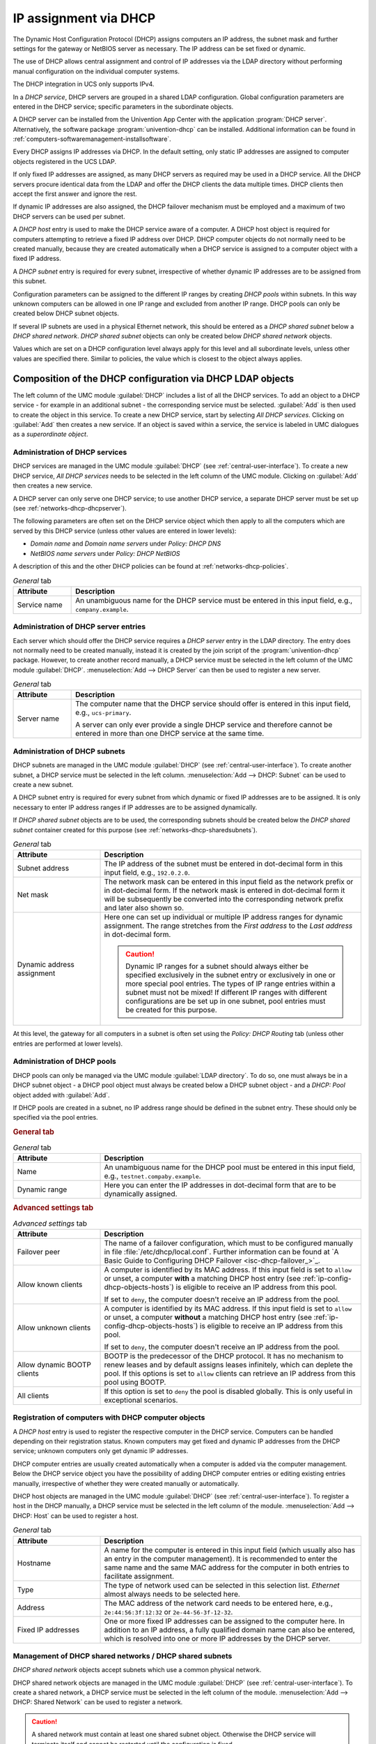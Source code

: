 .. _module-dhcp-dhcp:

IP assignment via DHCP
======================

The Dynamic Host Configuration Protocol (DHCP) assigns computers an IP address,
the subnet mask and further settings for the gateway or NetBIOS server as
necessary. The IP address can be set fixed or dynamic.

The use of DHCP allows central assignment and control of IP addresses via the
LDAP directory without performing manual configuration on the individual
computer systems.

The DHCP integration in UCS only supports IPv4.

In a *DHCP service*, DHCP servers are grouped in a shared LDAP configuration.
Global configuration parameters are entered in the DHCP service; specific
parameters in the subordinate objects.

A DHCP server can be installed from the Univention App Center with the
application :program:`DHCP server`. Alternatively, the software package
:program:`univention-dhcp` can be installed. Additional information can be
found in :ref:`computers-softwaremanagement-installsoftware`.

Every DHCP assigns IP addresses via DHCP. In the default setting, only static IP
addresses are assigned to computer objects registered in the UCS LDAP.

If only fixed IP addresses are assigned, as many DHCP servers as required may be
used in a DHCP service. All the DHCP servers procure identical data from the
LDAP and offer the DHCP clients the data multiple times. DHCP clients then
accept the first answer and ignore the rest.

If dynamic IP addresses are also assigned, the DHCP failover mechanism must be
employed and a maximum of two DHCP servers can be used per subnet.

A *DHCP host* entry is used to make the DHCP service aware of a computer. A DHCP
host object is required for computers attempting to retrieve a fixed IP address
over DHCP. DHCP computer objects do not normally need to be created manually,
because they are created automatically when a DHCP service is assigned to a
computer object with a fixed IP address.

A *DHCP subnet* entry is required for every subnet, irrespective of whether
dynamic IP addresses are to be assigned from this subnet.

Configuration parameters can be assigned to the different IP ranges by creating
*DHCP pools* within subnets. In this way unknown computers can be allowed in one
IP range and excluded from another IP range. DHCP pools can only be created
below DHCP subnet objects.

If several IP subnets are used in a physical Ethernet network, this should be
entered as a *DHCP shared subnet* below a *DHCP shared network*. *DHCP shared
subnet* objects can only be created below *DHCP shared network* objects.

Values which are set on a DHCP configuration level always apply for this level
and all subordinate levels, unless other values are specified there. Similar to
policies, the value which is closest to the object always applies.

.. _networks-dhcp-general:

Composition of the DHCP configuration via DHCP LDAP objects
-----------------------------------------------------------

The left column of the UMC module :guilabel:`DHCP` includes a list of all the
DHCP services. To add an object to a DHCP service - for example in an additional
subnet - the corresponding service must be selected. :guilabel:`Add` is then
used to create the object in this service. To create a new DHCP service, start
by selecting *All DHCP services*. Clicking on :guilabel:`Add` then creates a new
service. If an object is saved within a service, the service is labeled in UMC
dialogues as a *superordinate object*.

.. _networks-dhcp-services:

Administration of DHCP services
~~~~~~~~~~~~~~~~~~~~~~~~~~~~~~~

DHCP services are managed in the UMC module :guilabel:`DHCP` (see
:ref:`central-user-interface`). To create a new DHCP service, *All DHCP
services* needs to be selected in the left column of the UMC module. Clicking
on :guilabel:`Add` then creates a new service.

A DHCP server can only serve one DHCP service; to use another DHCP service, a
separate DHCP server must be set up (see :ref:`networks-dhcp-dhcpserver`).

The following parameters are often set on the DHCP service object which then
apply to all the computers which are served by this DHCP service (unless other
values are entered in lower levels):

* *Domain name* and *Domain name servers* under *Policy: DHCP DNS*

* *NetBIOS name servers* under *Policy: DHCP NetBIOS*

A description of this and the other DHCP policies can be found at
:ref:`networks-dhcp-policies`.

.. _networks-dhcp-services-general-tab-table:

.. list-table:: *General* tab
   :header-rows: 1
   :widths: 2 10

   * - Attribute
     - Description

   * - Service name
     - An unambiguous name for the DHCP service must be entered in this input
       field, e.g., ``company.example``.

.. _networks-dhcp-dhcpserver:

Administration of DHCP server entries
~~~~~~~~~~~~~~~~~~~~~~~~~~~~~~~~~~~~~

Each server which should offer the DHCP service requires a *DHCP server* entry
in the LDAP directory. The entry does not normally need to be created manually,
instead it is created by the join script of the :program:`univention-dhcp`
package. However, to create another record manually, a DHCP service must be
selected in the left column of the UMC module :guilabel:`DHCP`.
:menuselection:`Add --> DHCP Server` can then be used to register a new server.

.. _networks-dhcp-dhcpserver-general-tab-table:

.. list-table:: *General* tab
   :header-rows: 1
   :widths: 2 10

   * - Attribute
     - Description

   * - Server name
     - The computer name that the DHCP service should offer is entered in this
       input field, e.g., ``ucs-primary``.

       A server can only ever provide a single DHCP service and therefore cannot
       be entered in more than one DHCP service at the same time.

.. _ip-config-administration-of-dhcp-subnets:

Administration of DHCP subnets
~~~~~~~~~~~~~~~~~~~~~~~~~~~~~~

DHCP subnets are managed in the UMC module :guilabel:`DHCP` (see
:ref:`central-user-interface`). To create another subnet, a DHCP service must be
selected in the left column. :menuselection:`Add --> DHCP: Subnet` can be used
to create a new subnet.

A DHCP subnet entry is required for every subnet from which dynamic or fixed IP
addresses are to be assigned. It is only necessary to enter IP address ranges if
IP addresses are to be assigned dynamically.

If *DHCP shared subnet* objects are to be used, the corresponding subnets should
be created below the *DHCP shared subnet* container created for this purpose
(see :ref:`networks-dhcp-sharedsubnets`).

.. _ip-config-administration-of-dhcp-subnets-general-tab-table:

.. list-table:: *General* tab
   :header-rows: 1
   :widths: 3 9

   * - Attribute
     - Description

   * - Subnet address
     - The IP address of the subnet must be entered in dot-decimal form in this
       input field, e.g., ``192.0.2.0``.

   * - Net mask
     - The network mask can be entered in this input field as the network prefix
       or in dot-decimal form. If the network mask is entered in dot-decimal
       form it will be subsequently be converted into the corresponding network
       prefix and later also shown so.

   * - Dynamic address assignment
     - Here one can set up individual or multiple IP address ranges for dynamic
       assignment. The range stretches from the *First address* to the *Last
       address* in dot-decimal form.

       .. caution::

          Dynamic IP ranges for a subnet should always either be specified
          exclusively in the subnet entry or exclusively in one or more special
          pool entries. The types of IP range entries within a subnet must not
          be mixed! If different IP ranges with different configurations are be
          set up in one subnet, pool entries must be created for this purpose.

At this level, the gateway for all computers in a subnet is often set using the
*Policy: DHCP Routing* tab (unless other entries are performed at lower levels).

.. _ip-config-administration-of-dhcp-pools:

Administration of DHCP pools
~~~~~~~~~~~~~~~~~~~~~~~~~~~~

DHCP pools can only be managed via the UMC module :guilabel:`LDAP directory`. To
do so, one must always be in a DHCP subnet object - a DHCP pool object must
always be created below a DHCP subnet object - and a *DHCP: Pool* object added
with :guilabel:`Add`.

If DHCP pools are created in a subnet, no IP address range should be defined in
the subnet entry. These should only be specified via the pool entries.

.. _ip-config-administration-of-dhcp-pools-general-tab:

.. rubric:: General tab

.. _ip-config-administration-of-dhcp-pools-general-tab-table:

.. list-table:: *General* tab
   :header-rows: 1
   :widths: 3 9

   * - Attribute
     - Description

   * - Name
     - An unambiguous name for the DHCP pool must be entered in this input
       field, e.g., ``testnet.compaby.example``.

   * - Dynamic range
     - Here you can enter the IP addresses in dot-decimal form that are to be
       dynamically assigned.

.. _ip-config-administration-of-dhcp-pools-advanced-settings-tab:

.. rubric:: Advanced settings tab

.. _ip-config-administration-of-dhcp-pools-advanced-settings-tab-table:

.. list-table:: *Advanced settings* tab
   :header-rows: 1
   :widths: 3 9

   * - Attribute
     - Description

   * - Failover peer
     - The name of a failover configuration, which must to be configured
       manually in file :file:`/etc/dhcp/local.conf`. Further information can
       be found at `A Basic Guide to Configuring DHCP Failover
       <isc-dhcp-failover_>`_.

   * - Allow known clients
     - A computer is identified by its MAC address. If this input field is set
       to ``allow`` or unset, a computer **with** a matching DHCP host entry (see
       :ref:`ip-config-dhcp-objects-hosts`) is eligible to receive an IP address
       from this pool.

       If set to ``deny``, the computer doesn't receive an IP address from the
       pool.

   * - Allow unknown clients
     - A computer is identified by its MAC address. If this input field is set
       to ``allow`` or unset, a computer **without** a matching DHCP host
       entry (see :ref:`ip-config-dhcp-objects-hosts`) is eligible to receive an
       IP address from this pool.

       If set to ``deny``, the computer doesn't receive an IP address from the
       pool.

   * - Allow dynamic BOOTP clients
     - BOOTP is the predecessor of the DHCP protocol. It has no mechanism to
       renew leases and by default assigns leases infinitely, which can deplete
       the pool. If this options is set to ``allow`` clients can retrieve an IP
       address from this pool using BOOTP.

   * - All clients
     - If this option is set to ``deny`` the pool is disabled globally. This is
       only useful in exceptional scenarios.

.. _ip-config-dhcp-objects-hosts:

Registration of computers with DHCP computer objects
~~~~~~~~~~~~~~~~~~~~~~~~~~~~~~~~~~~~~~~~~~~~~~~~~~~~

A *DHCP host* entry is used to register the respective computer in the DHCP
service. Computers can be handled depending on their registration status. Known
computers may get fixed and dynamic IP addresses from the DHCP service; unknown
computers only get dynamic IP addresses.

DHCP computer entries are usually created automatically when a computer is added
via the computer management. Below the DHCP service object you have the
possibility of adding DHCP computer entries or editing existing entries
manually, irrespective of whether they were created manually or automatically.

DHCP host objects are managed in the UMC module :guilabel:`DHCP` (see
:ref:`central-user-interface`). To register a host in the DHCP manually, a DHCP
service must be selected in the left column of the module. :menuselection:`Add
--> DHCP: Host` can be used to register a host.

.. _ip-config-dhcp-objects-hosts-general-tab-table:

.. list-table:: *General* tab
   :header-rows: 1
   :widths: 3 9

   * - Attribute
     - Description

   * - Hostname
     - A name for the computer is entered in this input field (which usually
       also has an entry in the computer management). It is recommended to enter
       the same name and the same MAC address for the computer in both entries
       to facilitate assignment.

   * - Type
     - The type of network used can be selected in this selection list.
       *Ethernet* almost always needs to be selected here.

   * - Address
     - The MAC address of the network card needs to be entered here, e.g.,
       ``2e:44:56:3f:12:32`` or ``2e-44-56-3f-12-32``.

   * - Fixed IP addresses
     - One or more fixed IP addresses can be assigned to the computer here. In
       addition to an IP address, a fully qualified domain name can also be
       entered, which is resolved into one or more IP addresses by the DHCP
       server.

.. _networks-dhcp-sharedsubnets:

Management of DHCP shared networks / DHCP shared subnets
~~~~~~~~~~~~~~~~~~~~~~~~~~~~~~~~~~~~~~~~~~~~~~~~~~~~~~~~

*DHCP shared network* objects accept subnets which use a common physical
network.

DHCP shared network objects are managed in the UMC module :guilabel:`DHCP` (see
:ref:`central-user-interface`). To create a shared network, a DHCP service must
be selected in the left column of the module. :menuselection:`Add --> DHCP:
Shared Network` can be used to register a network.

.. caution::

   A shared network must contain at least one shared subnet object.
   Otherwise the DHCP service will terminate itself and cannot be
   restarted until the configuration is fixed.

.. _networks-dhcp-sharedsubnets-general-tab-table:

.. list-table:: *General* tab
   :header-rows: 1
   :widths: 3 9

   * - Attribute
     - Description

   * - Shared network name
     - A name for the shared network must be entered in this input field.

Subnets are declared as a *DHCP shared subnet* when they use the same, common
physical network. All subnets which use the same network must be stored below
the same shared network container. A separate *DHCP shared subnet* object must
be created for each subnet.

DHCP shared subnet objects can only be managed via the UMC module
:guilabel:`LDAP directory`. To do so, one must always be in a DHCP shared
network object - a DHCP shared subnet object must always be created below a DHCP
shared network object - and a *DHCP shared subnet* object added with
:guilabel:`Add`.

.. _networks-dhcp-policies:

Configuration of clients via DHCP policies
------------------------------------------

.. note::

   Many of the settings for DHCP are configured via policies. They are also
   applied to DHCP computer objects if a policy is linked to the LDAP base or
   one of the other intermediate containers. As the settings for DHCP computer
   objects have the highest priority, other settings for subnetwork and service
   objects are ignored.

   For this reason, DHCP policies should be linked directly to the DHCP network
   objects (e.g., the DHCP subnetworks).

   Alternatively, the LDAP class ``univentionDhcpHost`` can be added in the
   advanced settings of the policies under :menuselection:`Object --> Excluded
   object classes`. Such policies are then no longer applied to the DHCP
   computer objects, with the result that the settings from the DHCP subnetwork
   and service are used.

.. tip::

   When using the command line :command:`udm dhcp/host list`
   (see also :ref:`central-udm-example-dnsdhcp`), it is possible to
   use the option ``--policies 0`` to display the
   effective settings.

.. _ip-config-setting-the-gateway:

Setting the gateway
~~~~~~~~~~~~~~~~~~~

The default gateway can be specified via DHCP with a *DHCP routing* policy,
which is managed in the UMC module :guilabel:`Policies` (see
:ref:`central-policies`)

.. _ip-config-setting-the-gateway-general-tab-table:

.. list-table:: *General* tab
   :header-rows: 1
   :widths: 2 10

   * - Attribute
     - Description

   * - Routers
     - The names or IP addresses of the routers are to be entered here. It must
       be verified that the DHCP server can resolve these names in IP addresses.
       The routers are contacted by the client in the order in which they stand
       in the selection list.

.. _ip-config-setting-the-dns-servers:

Setting the DNS servers
~~~~~~~~~~~~~~~~~~~~~~~

The name servers to be used by a client can be specified via DHCP with a *DHCP
DNS* policy, which is managed in the UMC module :guilabel:`Policies` (see
:ref:`central-policies`)

.. _ip-config-setting-the-dns-servers-general-tab-table:

.. list-table:: *General* tab
   :header-rows: 1
   :widths: 3 9

   * - Attribute
     - Description

   * - Domain name
     - The name of the domain, which the client automatically appends on
       computer names that it sends to the DNS server for resolution and which
       are not FQDNs. Usually this is the name of the domain to which the client
       belongs.

   * - Domain name servers
     - Here IP addresses or fully qualified domain names (FQDNs) of DNS servers
       can be added. When using FQDNs, it must be verified that the DHCP server
       can resolve the names in IP addresses. The DNS servers are contacted by
       the clients according to the order specified here.

.. _networks-dhcp-wins:

Setting the WINS server
~~~~~~~~~~~~~~~~~~~~~~~

The WINS server to be used can be specified via DHCP with a *DHCP NetBIOS*
policy, which is managed in the UMC module :guilabel:`Policies` (see
:ref:`central-policies`)

.. _networks-dhcp-wins-general-tab-table:

.. list-table:: *General* tab
   :header-rows: 1
   :widths: 3 9

   * - Attribute
     - Description

   * - NetBIOS name servers
     - The names or IP addresses of the NetBIOS name servers (also known as WINS
       servers) should be entered here. It must be verified that the DHCP server
       can resolve these names in IP addresses. The servers entered are
       contacted by the client in the order in which they stand in the selection
       list.

   * - NetBIOS scope
     - The NetBIOS over TCP/IP scope for the client according to the
       specification in :rfc:`1001` and :rfc:`1002`. Attention must be paid to
       uppercase and lowercase when entering the NetBIOS scope.

   * - NetBIOS node type
     - This field sets the node type of the client. Possible values are:

       * ``1 B-node`` (Broadcast: no WINS)

       * ``2 P-node`` (Peer: only WINS)

       * ``4 M-node`` (Mixed: first Broadcast, then WINS)

       * ``8 H-node`` (Hybrid: first WINS, then Broadcast)

.. _ip-config-configuration-of-the-dhcp-lease:

Configuration of the DHCP lease
~~~~~~~~~~~~~~~~~~~~~~~~~~~~~~~

The validity of an assigned IP address - a so-called DHCP lease - can be
specified with a *DHCP lease time* policy, which is managed in the UMC module
:guilabel:`Policies` (see :ref:`central-policies`)

.. _ip-config-configuration-of-the-dhcp-lease-general-tab-table:

.. list-table:: *General* tab
   :header-rows: 1
   :widths: 3 9

   * - Attribute
     - Description

   * - Default lease time
     - If the client does not request a specific lease time, the standard lease
       time is assigned. If this input field is left empty, the DHCP server's
       default value is used.

   * - Maximum lease time
     - The maximum lease time specifies the longest period of time for which a
       lease can be granted. If this input field is left empty, the DHCP
       server's default value is used.

   * - Minimum lease time
     - The minimum lease time specifies the shortest period of time for which a
       lease can be granted. If this input field is left empty, the DHCP
       server's default value is used.

.. _ip-config-configuration-of-boot-server-pxe-settings:

Configuration of boot server/PXE settings
~~~~~~~~~~~~~~~~~~~~~~~~~~~~~~~~~~~~~~~~~

A *DHCP Boot* policy is used to assign computer configuration parameters for
booting via BOOTP/PXE. They are managed in the UMC module :guilabel:`Policies`
(see :ref:`central-policies`)

.. _ip-config-configuration-of-boot-server-pxe-settings-boot-tab-table:

.. list-table:: *Boot* tab
   :header-rows: 1
   :widths: 2 10

   * - Attribute
     - Description

   * - Boot server
     - The IP address or the FQDN of the PXE boot server from which the client
       should load the boot file is entered in the input field. If no value is
       entered in this input field, the client boots from the DHCP server from
       which it retrieves its IP address.

   * - Boot filename
     - The path to the boot file is entered here. The path must be entered
       relative to the base directory of the TFTP service
       (:file:`/var/lib/univention-client-boot/`).

.. _ip-config-further-dhcp-policies:

Further DHCP policies
~~~~~~~~~~~~~~~~~~~~~

There are some further DHCP policies available, but they are only required in
special cases.

DHCP Dynamic DNS
   *DHCP Dynamic DNS* allows the configuration of dynamic DNS updates. These
   cannot yet be performed with a LDAP-based DNS service as provided
   out-of-the-box by UCS.

DHCP Allow/Deny
   *DHCP Allow/Deny* allows the configuration of different DHCP options, which
   control what clients are allowed to do. The are only useful in exceptional
   cases.

DHCP statements
   *DHCP statements* allows the configuration of different options, which are
   only required in exceptional cases.
